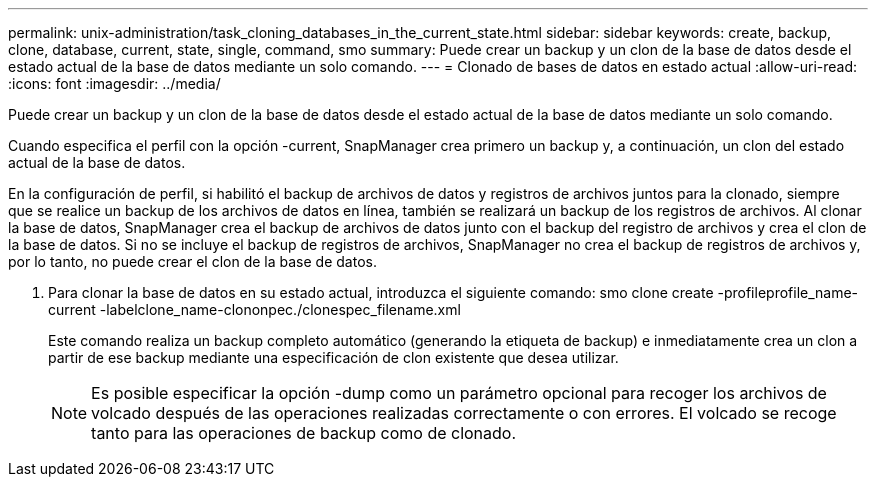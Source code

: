 ---
permalink: unix-administration/task_cloning_databases_in_the_current_state.html 
sidebar: sidebar 
keywords: create, backup, clone, database, current, state, single, command, smo 
summary: Puede crear un backup y un clon de la base de datos desde el estado actual de la base de datos mediante un solo comando. 
---
= Clonado de bases de datos en estado actual
:allow-uri-read: 
:icons: font
:imagesdir: ../media/


[role="lead"]
Puede crear un backup y un clon de la base de datos desde el estado actual de la base de datos mediante un solo comando.

Cuando especifica el perfil con la opción -current, SnapManager crea primero un backup y, a continuación, un clon del estado actual de la base de datos.

En la configuración de perfil, si habilitó el backup de archivos de datos y registros de archivos juntos para la clonado, siempre que se realice un backup de los archivos de datos en línea, también se realizará un backup de los registros de archivos. Al clonar la base de datos, SnapManager crea el backup de archivos de datos junto con el backup del registro de archivos y crea el clon de la base de datos. Si no se incluye el backup de registros de archivos, SnapManager no crea el backup de registros de archivos y, por lo tanto, no puede crear el clon de la base de datos.

. Para clonar la base de datos en su estado actual, introduzca el siguiente comando: smo clone create -profileprofile_name-current -labelclone_name-clononpec./clonespec_filename.xml
+
Este comando realiza un backup completo automático (generando la etiqueta de backup) e inmediatamente crea un clon a partir de ese backup mediante una especificación de clon existente que desea utilizar.

+

NOTE: Es posible especificar la opción -dump como un parámetro opcional para recoger los archivos de volcado después de las operaciones realizadas correctamente o con errores. El volcado se recoge tanto para las operaciones de backup como de clonado.


